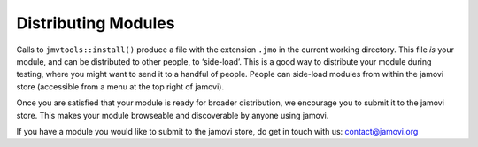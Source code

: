 .. sectionauthor:: Jonathon Love

====================
Distributing Modules
====================

Calls to ``jmvtools::install()`` produce a file with the extension ``.jmo`` in the current working directory. This file *is* your module, and can be
distributed to other people, to ‘side-load’. This is a good way to distribute your module during testing, where you might want to send it to a handful of
people. People can side-load modules from within the jamovi store (accessible from a menu at the top right of jamovi).

Once you are satisfied that your module is ready for broader distribution, we encourage you to submit it to the jamovi store. This makes your module browseable
and discoverable by anyone using jamovi.

If you have a module you would like to submit to the jamovi store, do get in touch with us: contact@jamovi.org
